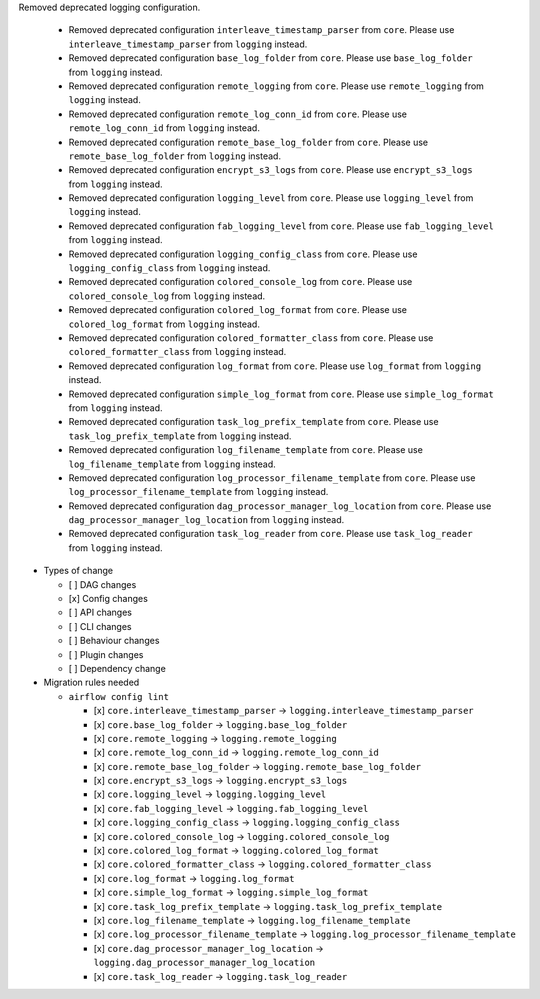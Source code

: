 Removed deprecated logging configuration.

    * Removed deprecated configuration ``interleave_timestamp_parser`` from ``core``. Please use ``interleave_timestamp_parser`` from ``logging`` instead.
    * Removed deprecated configuration ``base_log_folder`` from ``core``. Please use ``base_log_folder`` from ``logging`` instead.
    * Removed deprecated configuration ``remote_logging`` from ``core``. Please use ``remote_logging`` from ``logging`` instead.
    * Removed deprecated configuration ``remote_log_conn_id`` from ``core``. Please use ``remote_log_conn_id`` from ``logging`` instead.
    * Removed deprecated configuration ``remote_base_log_folder`` from ``core``. Please use ``remote_base_log_folder`` from ``logging`` instead.
    * Removed deprecated configuration ``encrypt_s3_logs`` from ``core``. Please use ``encrypt_s3_logs`` from ``logging`` instead.
    * Removed deprecated configuration ``logging_level`` from ``core``. Please use ``logging_level`` from ``logging`` instead.
    * Removed deprecated configuration ``fab_logging_level`` from ``core``. Please use ``fab_logging_level`` from ``logging`` instead.
    * Removed deprecated configuration ``logging_config_class`` from ``core``. Please use ``logging_config_class`` from ``logging`` instead.
    * Removed deprecated configuration ``colored_console_log`` from ``core``. Please use ``colored_console_log`` from ``logging`` instead.
    * Removed deprecated configuration ``colored_log_format`` from ``core``. Please use ``colored_log_format`` from ``logging`` instead.
    * Removed deprecated configuration ``colored_formatter_class`` from ``core``. Please use ``colored_formatter_class`` from ``logging`` instead.
    * Removed deprecated configuration ``log_format`` from ``core``. Please use ``log_format`` from ``logging`` instead.
    * Removed deprecated configuration ``simple_log_format`` from ``core``. Please use ``simple_log_format`` from ``logging`` instead.
    * Removed deprecated configuration ``task_log_prefix_template`` from ``core``. Please use ``task_log_prefix_template`` from ``logging`` instead.
    * Removed deprecated configuration ``log_filename_template`` from ``core``. Please use ``log_filename_template`` from ``logging`` instead.
    * Removed deprecated configuration ``log_processor_filename_template`` from ``core``. Please use ``log_processor_filename_template`` from ``logging`` instead.
    * Removed deprecated configuration ``dag_processor_manager_log_location`` from ``core``. Please use ``dag_processor_manager_log_location`` from ``logging`` instead.
    * Removed deprecated configuration ``task_log_reader`` from ``core``. Please use ``task_log_reader`` from ``logging`` instead.

* Types of change

  * [ ] DAG changes
  * [x] Config changes
  * [ ] API changes
  * [ ] CLI changes
  * [ ] Behaviour changes
  * [ ] Plugin changes
  * [ ] Dependency change

* Migration rules needed

  * ``airflow config lint``

    * [x] ``core.interleave_timestamp_parser`` → ``logging.interleave_timestamp_parser``
    * [x] ``core.base_log_folder`` → ``logging.base_log_folder``
    * [x] ``core.remote_logging`` → ``logging.remote_logging``
    * [x] ``core.remote_log_conn_id`` → ``logging.remote_log_conn_id``
    * [x] ``core.remote_base_log_folder`` → ``logging.remote_base_log_folder``
    * [x] ``core.encrypt_s3_logs`` → ``logging.encrypt_s3_logs``
    * [x] ``core.logging_level`` → ``logging.logging_level``
    * [x] ``core.fab_logging_level`` → ``logging.fab_logging_level``
    * [x] ``core.logging_config_class`` → ``logging.logging_config_class``
    * [x] ``core.colored_console_log`` → ``logging.colored_console_log``
    * [x] ``core.colored_log_format`` → ``logging.colored_log_format``
    * [x] ``core.colored_formatter_class`` → ``logging.colored_formatter_class``
    * [x] ``core.log_format`` → ``logging.log_format``
    * [x] ``core.simple_log_format`` → ``logging.simple_log_format``
    * [x] ``core.task_log_prefix_template`` → ``logging.task_log_prefix_template``
    * [x] ``core.log_filename_template`` → ``logging.log_filename_template``
    * [x] ``core.log_processor_filename_template`` → ``logging.log_processor_filename_template``
    * [x] ``core.dag_processor_manager_log_location`` → ``logging.dag_processor_manager_log_location``
    * [x] ``core.task_log_reader`` → ``logging.task_log_reader``
